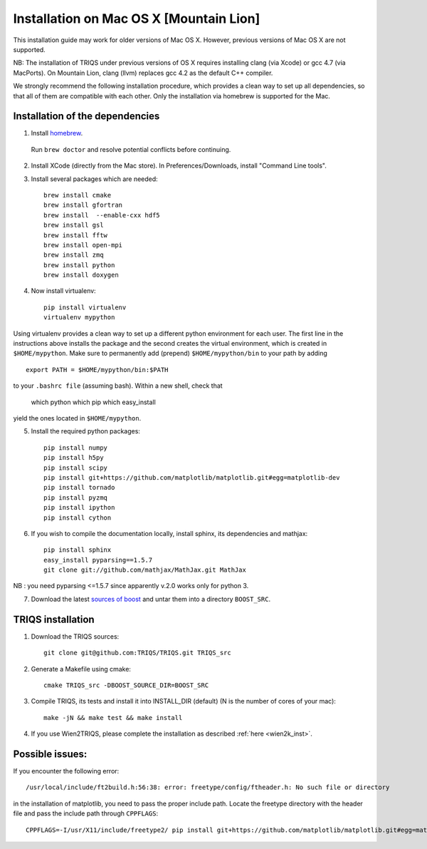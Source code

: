 .. index:: install_on_osx_lion

.. _install_on_osx_lion:
.. highlight:: bash

Installation on Mac OS X [Mountain Lion]
==============================================

This installation guide may work for older versions of Mac OS X. However, previous versions of Mac OS X are not supported.

NB: The installation of TRIQS under previous versions of OS X requires installing clang (via Xcode) or gcc 4.7 (via MacPorts).
On Mountain Lion, clang (llvm) replaces gcc 4.2 as the default C++ compiler.

We strongly recommend the following installation procedure, which provides a clean way to set up all dependencies, so that all
of them are compatible with each other. Only the installation via homebrew is supported for the Mac.

Installation of the dependencies
________________________________

1. Install `homebrew <http://mxcl.github.io/homebrew/>`_.

  Run ``brew doctor`` and resolve potential conflicts before continuing.

2. Install XCode (directly from the Mac store). In Preferences/Downloads, install "Command Line tools".

3. Install several packages which are needed: ::
         
     brew install cmake
     brew install gfortran
     brew install  --enable-cxx hdf5 
     brew install gsl
     brew install fftw
     brew install open-mpi
     brew install zmq
     brew install python
     brew install doxygen

4. Now install virtualenv: ::

    pip install virtualenv
    virtualenv mypython

Using virtualenv provides a clean way to set up a different python environment for each user.
The first line in the instructions above installs the package and the second creates the virtual
environment, which is created in ``$HOME/mypython``.
Make sure to permanently add (prepend) ``$HOME/mypython/bin`` to your path by adding ::

    export PATH = $HOME/mypython/bin:$PATH

to your ``.bashrc file`` (assuming bash). Within a new shell, check that

    which python
    which pip
    which easy_install

yield the ones located in ``$HOME/mypython``.

5. Install the required python packages: ::
    
    pip install numpy
    pip install h5py
    pip install scipy
    pip install git+https://github.com/matplotlib/matplotlib.git#egg=matplotlib-dev
    pip install tornado
    pip install pyzmq
    pip install ipython
    pip install cython

6. If you wish to compile the documentation locally, install sphinx, its dependencies and mathjax: :: 
  
     pip install sphinx
     easy_install pyparsing==1.5.7
     git clone git://github.com/mathjax/MathJax.git MathJax

NB : you need pyparsing <=1.5.7 since apparently v.2.0 works only for python 3.

7. Download the latest `sources of boost <http://www.boost.org/users/download/>`_  and untar them into a directory ``BOOST_SRC``.


TRIQS installation
__________________

#. Download the TRIQS sources: ::

      git clone git@github.com:TRIQS/TRIQS.git TRIQS_src

#. Generate a Makefile using cmake: ::

      cmake TRIQS_src -DBOOST_SOURCE_DIR=BOOST_SRC 

#. Compile TRIQS, its tests and install it into INSTALL_DIR (default) (N is the number of cores of your mac): ::

      make -jN && make test && make install 

#. If you use Wien2TRIQS, please complete the installation as described :ref:`here <wien2k_inst>`.

Possible issues:
________________

If you encounter the following error: ::

    /usr/local/include/ft2build.h:56:38: error: freetype/config/ftheader.h: No such file or directory

in the installation of matplotlib, you need to pass the proper include path. Locate the freetype directory
with the header file and pass the include path through ``CPPFLAGS``: ::

    CPPFLAGS=-I/usr/X11/include/freetype2/ pip install git+https://github.com/matplotlib/matplotlib.git#egg=matplotlib-dev






